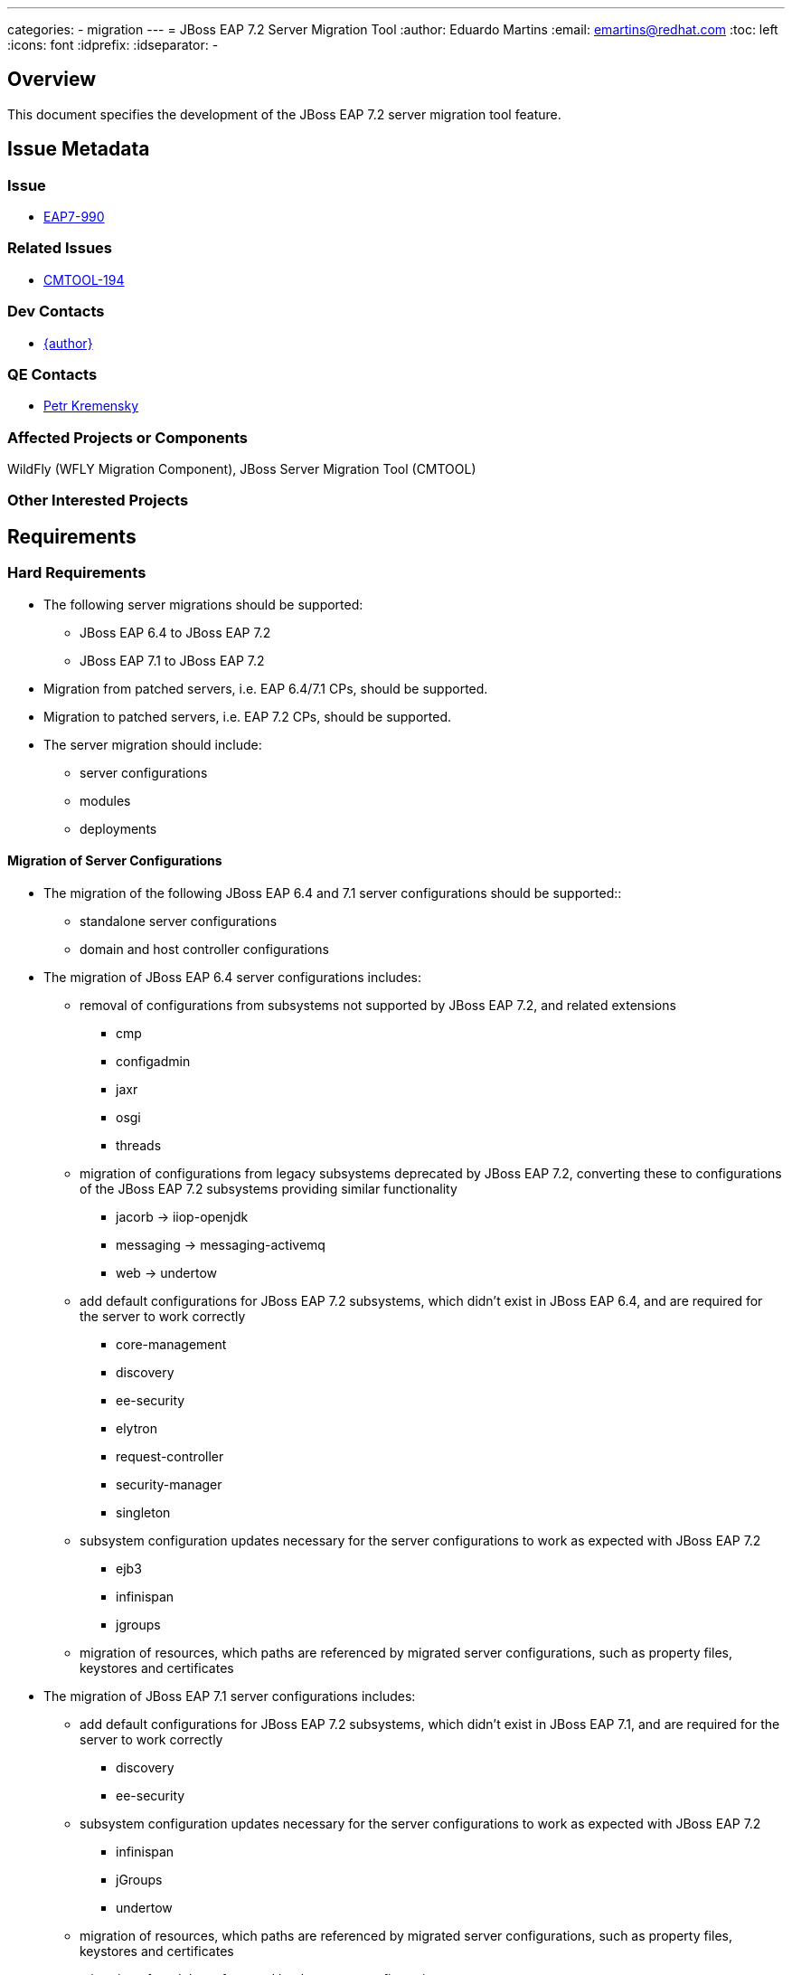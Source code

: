 ---
categories:
  - migration
---
= JBoss EAP 7.2 Server Migration Tool
:author:            Eduardo Martins
:email:             emartins@redhat.com
:toc:               left
:icons:             font
:idprefix:
:idseparator:       -

== Overview

This document specifies the development of the JBoss EAP 7.2 server migration tool feature.

== Issue Metadata

=== Issue

* https://issues.redhat.com/browse/EAP7-990[EAP7-990]

=== Related Issues

* https://issues.redhat.com/projects/CMTOOL/issues/CMTOOL-194[CMTOOL-194]

=== Dev Contacts

* mailto:{email}[{author}]

=== QE Contacts

* mailto:pkremens@redhat.com[Petr Kremensky]

=== Affected Projects or Components

WildFly (WFLY Migration Component), JBoss Server Migration Tool (CMTOOL)

=== Other Interested Projects

== Requirements

=== Hard Requirements

* The following server migrations should be supported:
** JBoss EAP 6.4 to JBoss EAP 7.2
** JBoss EAP 7.1 to JBoss EAP 7.2

* Migration from patched servers, i.e. EAP 6.4/7.1 CPs, should be supported.
* Migration to patched servers, i.e. EAP 7.2 CPs,  should be supported.
* The server migration should include:
** server configurations
** modules
** deployments

==== Migration of Server Configurations

* The migration of the following JBoss EAP 6.4 and 7.1 server configurations should be supported::
** standalone server configurations
** domain and host controller configurations

* The migration of JBoss EAP 6.4 server configurations includes:
** removal of configurations from subsystems not supported by JBoss EAP 7.2, and related extensions
*** cmp
*** configadmin
*** jaxr
*** osgi
*** threads
** migration of configurations from legacy subsystems deprecated by JBoss EAP 7.2, converting these to configurations of the JBoss EAP 7.2 subsystems providing similar functionality
*** jacorb → iiop-openjdk
*** messaging → messaging-activemq
*** web → undertow
** add default configurations for JBoss EAP 7.2 subsystems, which didn't exist in JBoss EAP 6.4, and are required for the server to work correctly
*** core-management
*** discovery
*** ee-security
*** elytron
*** request-controller
*** security-manager
*** singleton
** subsystem configuration updates necessary for the server configurations to work as expected with JBoss EAP 7.2
*** ejb3
*** infinispan
*** jgroups
** migration of resources, which paths are referenced by migrated server configurations, such as property files, keystores and certificates

* The migration of JBoss EAP 7.1 server configurations includes:
** add default configurations for JBoss EAP 7.2 subsystems, which didn't exist in JBoss EAP 7.1, and are required for the server to work correctly
*** discovery
*** ee-security
** subsystem configuration updates necessary for the server configurations to work as expected with JBoss EAP 7.2
*** infinispan
*** jGroups
*** undertow
** migration of resources, which paths are referenced by migrated server configurations, such as property files, keystores and certificates
** migration of modules referenced by the server configurations

==== Migration of Modules

* The migration of modules, installed in the source server, and referenced by server configurations should be included.
* The user should be able to specify modules to be included and excluded in the migration.
* The migration of modules should be aware that the source server may have a modules overlay installed, which may include additional and/or updated modules

==== Migration of Deployments

* Includes migration of managed content, regarding both deployment and deployment overlays.

=== Nice-to-Have Requirements

* The following server migrations may be supported:
** JBoss EAP 7.0 to JBoss EAP 7.2

* The migration of JBoss EAP 7.0 server configurations includes:
** add default configurations for JBoss EAP 7.2 subsystems, which didn't exist in JBoss EAP 7.0, and are required for the server to work correctly
*** core-management
*** discovery
*** ee-security
*** elytron
** subsystem configuration updates necessary for the server configurations to work as expected with JBoss EAP 7.2
*** infinispan
*** jGroups
*** undertow
** migration of resources, which paths are referenced by migrated server configurations, such as property files, keystores and certificates
** migration of modules referenced by the server configurations

=== Non-Requirements

* Migration of deployments found on source server does not includes any required or optional modifications to its content.
* Migration should not include the runtime related data present in the source server.

== Implementation Plan

* The migration tool for JBoss EAP 7.2 is the JBoss Server Migration Tool, which is developed as a standalone project:
** Source repo and community binaries at https://github.com/wildfly/wildfly-server-migration[GitHub]
** Project management at https://issues.redhat.com/projects/CMTOOL[JIRA]

* The tool is not a standalone product, it’s simply a component in the JBoss EAP product, and should follow same procedures established for other JBoss EAP components with respect to Productization, QE and Support. The MIGRATION component in WFLY JIRA should be used for issues related with the integration of the tool in the JBoss EAP 7.2 distributions.

* The “productized” tool should be delivered in the JBoss EAP 7.2 server distribution, by provisioning a Galleon Feature Pack specific for it, adding the following content:
** a readme with basic info and instructions at `/migration`
** the tool configuration files at `/migration/configuration`
** the sh and bat scripts (jboss-server-migration.*) to start the tool at `/bin`
** a system module with the tool’s artifacts/resources at `/modules/system/base/org/jboss/migration/cli`

== Test Plan

https://polarion.engineering.redhat.com/polarion/#/project/EAP7/wiki/RFEs_7_2/EAP7-990

== Community Documentation

User guides for the server migrations to JBoss EAP 7.2 will be written in asciidoc format, following same structure as JBoss EAP 7.1 and other existent server migrations user guides, and added to the tool's source repository, in a docs/user-guides/migrations/eap7.2 folder.
